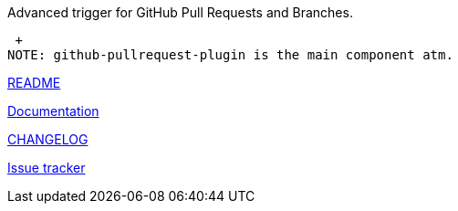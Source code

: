 Advanced trigger for GitHub Pull Requests and Branches.

 +
NOTE: github-pullrequest-plugin is the main component atm.

https://github.com/jenkinsci/github-pullrequest-plugin/blob/master/README.adoc[README]

https://github.com/KostyaSha/github-integration-plugin/tree/master/docs[Documentation]

https://github.com/jenkinsci/github-pullrequest-plugin/blob/master/CHANGELOG.md[CHANGELOG]

https://github.com/jenkinsci/github-integration-plugin/issues[Issue
tracker]
